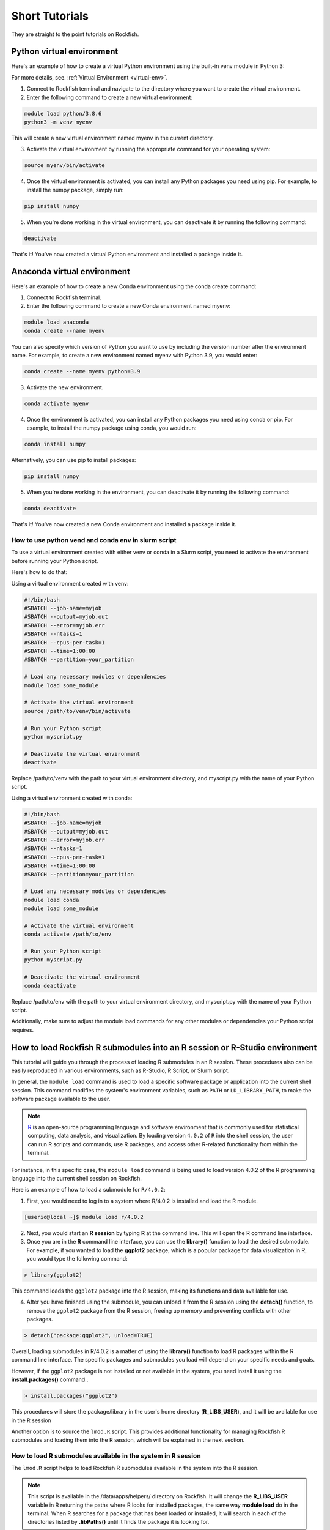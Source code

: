 Short Tutorials
===============

They are straight to the point tutorials on Rockfish.

Python virtual environment
~~~~~~~~~~~~~~~~~~~~~~~~~~

.. image:: https://readthedocs.org/projects/python/badge/?version=latest
  :target: https://python.readthedocs.io/en/latest/?badge=latest
  :alt: The Python programming language

Here's an example of how to create a virtual Python environment using the built-in venv module in Python 3:

For more details, see. :ref:`Virtual Environment <virtual-env>`.

1. Connect to Rockfish terminal and navigate to the directory where you want to create the virtual environment.
2. Enter the following command to create a new virtual environment:

.. code-block:: console

  module load python/3.8.6
  python3 -m venv myenv

This will create a new virtual environment named myenv in the current directory.

3. Activate the virtual environment by running the appropriate command for your operating system:

.. code-block:: console

  source myenv/bin/activate

4. Once the virtual environment is activated, you can install any Python packages you need using pip. For example, to install the numpy package, simply run:

.. code-block:: console

  pip install numpy

5. When you're done working in the virtual environment, you can deactivate it by running the following command:

.. code-block:: console

  deactivate

That's it! You've now created a virtual Python environment and installed a package inside it.

Anaconda virtual environment
~~~~~~~~~~~~~~~~~~~~~~~~~~~~

.. image:: https://copr.fedorainfracloud.org/coprs/g/rhinstaller/Anaconda/package/anaconda/status_image/last_build.png
    :alt: Build status
    :target: https://copr.fedorainfracloud.org/coprs/g/rhinstaller/Anaconda/package/anaconda/

.. image:: https://readthedocs.org/projects/anaconda-installer/badge/?version=latest
    :alt: Documentation Status
    :target: https://anaconda-installer.readthedocs.io/en/latest/?badge=latest

.. image:: https://codecov.io/gh/rhinstaller/anaconda/branch/master/graph/badge.svg
    :alt: Coverage status
    :target: https://codecov.io/gh/rhinstaller/anaconda

.. image:: https://translate.fedoraproject.org/widgets/anaconda/-/master/svg-badge.svg
    :alt: Translation status
    :target: https://translate.fedoraproject.org/engage/anaconda/?utm_source=widget

Here's an example of how to create a new Conda environment using the conda create command:

1. Connect to Rockfish terminal.
2. Enter the following command to create a new Conda environment named myenv:

.. code-block:: console

  module load anaconda
  conda create --name myenv

You can also specify which version of Python you want to use by including the version number after the environment name.
For example, to create a new environment named myenv with Python 3.9, you would enter:

.. code-block:: console

  conda create --name myenv python=3.9

3. Activate the new environment.

.. code-block:: console

  conda activate myenv

4. Once the environment is activated, you can install any Python packages you need using conda or pip. For example, to install the numpy package using conda, you would run:

.. code-block:: console

  conda install numpy

Alternatively, you can use pip to install packages:

.. code-block:: console

  pip install numpy

5. When you're done working in the environment, you can deactivate it by running the following command:

.. code-block:: console

  conda deactivate

That's it! You've now created a new Conda environment and installed a package inside it.

How to use python vend and conda env in slurm script
-----------------------------------------------------

To use a virtual environment created with either venv or conda in a Slurm script, you need to activate the environment before running your Python script.

Here's how to do that:

Using a virtual environment created with venv:

.. code-block:: console

    #!/bin/bash
    #SBATCH --job-name=myjob
    #SBATCH --output=myjob.out
    #SBATCH --error=myjob.err
    #SBATCH --ntasks=1
    #SBATCH --cpus-per-task=1
    #SBATCH --time=1:00:00
    #SBATCH --partition=your_partition

    # Load any necessary modules or dependencies
    module load some_module

    # Activate the virtual environment
    source /path/to/venv/bin/activate

    # Run your Python script
    python myscript.py

    # Deactivate the virtual environment
    deactivate

Replace /path/to/venv with the path to your virtual environment directory, and myscript.py with the name of your Python script.

Using a virtual environment created with conda:

.. code-block:: console

    #!/bin/bash
    #SBATCH --job-name=myjob
    #SBATCH --output=myjob.out
    #SBATCH --error=myjob.err
    #SBATCH --ntasks=1
    #SBATCH --cpus-per-task=1
    #SBATCH --time=1:00:00
    #SBATCH --partition=your_partition

    # Load any necessary modules or dependencies
    module load conda
    module load some_module

    # Activate the virtual environment
    conda activate /path/to/env

    # Run your Python script
    python myscript.py

    # Deactivate the virtual environment
    conda deactivate

Replace /path/to/env with the path to your virtual environment directory, and myscript.py with the name of your Python script.

Additionally, make sure to adjust the module load commands for any other modules or dependencies your Python script requires.

.. _conda-forge: https://docs.conda.io/projects/conda/en/latest/user-guide/tasks/manage-environments.html
.. _docs: https://conda.github.io/conda-pack/cli.html
.. _conda-forge2: https://conda-forge.org/
.. _conda-pack: https://conda.github.io/conda-pack/
.. _Anaconda: https://anaconda.org


How to load Rockfish R submodules into an R session or R-Studio environment
~~~~~~~~~~~~~~~~~~~~~~~~~~~~~~~~~~~~~~~~~~~~~~~~~~~~~~~~~~~~~~~~~~~~~~~~~~~~

This tutorial will guide you through the process of loading R submodules in an R session. These procedures also can be easily reproduced in various environments, such as R-Studio, R Script, or Slurm script.

In general, the ``module load`` command is used to load a specific software package or application into the current shell session. This command modifies the system's environment variables, such as ``PATH`` or ``LD_LIBRARY_PATH``, to make the software package available to the user.

.. note::
   `R`_ is an open-source programming language and software environment that is commonly used for statistical computing, data analysis, and visualization. By loading version ``4.0.2`` of ``R`` into the shell session, the user can run R scripts and commands, use R packages, and access other R-related functionality from within the terminal.

For instance, in this specific case, the ``module load`` command is being used to load version 4.0.2 of the R programming language into the current shell session on Rockfish.

Here is an example of how to load a submodule for ``R/4.0.2``:

1. First, you would need to log in to a system where R/4.0.2 is installed and load the R module.

.. code-block:: console

  [userid@local ~]$ module load r/4.0.2

2. Next, you would start an **R session** by typing **R** at the command line. This will open the R command line interface.

3. Once you are in the **R** command line interface, you can use the **library()** function to load the desired submodule. For example, if you wanted to load the **ggplot2** package, which is a popular package for data visualization in R, you would type the following command:

.. code-block:: console

  > library(ggplot2)

This command loads the ``ggplot2`` package into the R session, making its functions and data available for use.

4. After you have finished using the submodule, you can unload it from the R session using the **detach()** function, to remove the ``ggplot2`` package from the R session, freeing up memory and preventing conflicts with other packages.

.. code-block:: console

  > detach("package:ggplot2", unload=TRUE)

Overall, loading submodules in R/4.0.2 is a matter of using the **library()** function to load R packages within the R command line interface. The specific packages and submodules you load will depend on your specific needs and goals.

However, if the ``ggplot2`` package is not installed or not available in the system, you need install it using the **install.packages()** command..

.. code-block:: console

  > install.packages("ggplot2")

This procedures will store the package/library in the user's home directory (**R_LIBS_USER**), and it will be available for use in the R session

Another option is to source the ``lmod.R`` script. This provides additional functionality for managing Rockfish R submodules and loading them into the R session, which will be explained in the next section.

How to load R submodules available in the system in R session
--------------------------------------------------------------

The ``lmod.R`` script helps to load Rockfish R submodules available in the system into the R session.

.. note::
   This script is available in the /data/apps/helpers/ directory on Rockfish. It will change the **R_LIBS_USER** variable in R returning the paths where R looks for installed packages, the same way **module load** do in the terminal. When R searches for a package that has been loaded or installed, it will search in each of the directories listed by **.libPaths()** until it finds the package it is looking for.

Here is an example of how to use the ``lmod.R`` script to load a submodule for ``R/4.0.2``:

1. First, you would need to log into a system where R/4.0.2 is installed and load the R module using the module load command.

.. code-block:: console

  [userid@local ~]$ module load r/4.0.2

2. Next, you would start an `R`_ session by typing **R** at the command line. This will open the R command line interface.

3. Once you are in the **R** command line interface, you can use the **source()** function to load the ``lmod.R`` script. For example:

.. code-block:: console

  > source("/data/apps/helpers/lmod.R")

.. tip::
    You can also use the **source()** function to load the ``lmod.R`` script from a different directory. For example:

    > source("/data/apps/helpers/lmod.R")

     or

    > source(file.path(Sys.getenv("R_LIBS_USER"), "lmod.R"))
    
    The file.path function in base R offers a convenient way to define a file path, Sys.getenv("R_LIBS_USER") returns the path store into R_LIBS_USER variable, and R_LIBS_USER is an environment variable that defines the location of the user's personal R library directory.

4. After you have sourced the ``lmod.R`` script, you can use the **lmod()** function to load the desired submodule. For example, if you wanted to load the **ggplot2** package, which is a popular package for data visualization in R, you would type the following command:

.. code-block:: console

  > module("load", "r/4.0.2")
  > module("load", "r-ggplot2")

The first load command will load the R module making R submodules available to the next command, and the second load command will load the ``ggplot2`` package into the R session, making its functions and data available for use.

5. After you have finished using the submodule, you can unload it from the R session using the **lmod()** function. For example:

.. code-block:: console

  > module("unload", "r-ggplot2")

This command removes the ``ggplot2`` package from the R session, freeing up memory and preventing conflicts with other packages.

Overall, loading submodules in R/4.0.2 is a matter of using the **lmod.R** function to load R packages within the R command line interface. The specific packages and submodules you load will depend on your specific needs and goals.

However, if the ``ggplot2`` package is not installed, you need to install it using the **install.packages()** command. For example:

.. code-block:: console

  > install.packages("ggplot2")

This command will install the ``ggplot2`` package into the R session, making its functions and data available for use.

How to load tidyverse R submodule in R session
------------------------------------------------

.. code-block:: console

  [userid@local ~]$ module load r/4.0.2
  [userid@local ~]$ R

  > module("load", "r-tidyverse")
  > library(tidyverse)

How to load R submodules and install Rsamtools package in R session
---------------------------------------------------------------------

.. code-block:: console

  [userid@local ~]$ module load r/4.0.2
  [userid@local ~]$ R

.. warning::
    The **lmod.R** only works with **r/3.6.3** or **r/4.0.2**.

.. code-block:: console

  > source("/data/apps/helpers/lmod.R")
  > module("load", "r/4.0.2")

.. tip::
    Loading the r/4.0.2 will make R submodules available in the R session.
    **Note**: It won't work if you use a different R version loaded in the terminal. Change the version as needed.

.. code-block:: console

    > module("load","libjpeg")
    > module("load","libpng")
    > module("load","bzip2")
    > module("load","curl")

    > if (!require("BiocManager", quietly = TRUE))
        install.packages("BiocManager")
    > BiocManager::install("Rsamtools",dependencies=TRUE, force=TRUE)

    > library(Rsamtools)


How to load and and list submodule in R session
------------------------------------------------

In this example we will load the **ggplot2** submodule and list all the submodules loaded in the R session, using another R version.

.. code-block:: console

  [userid@local ~]$ module load r/3.6.3
  [userid@local ~]$ R

  > module("load","r-ggplot2/3.2.0")
  > module("list")

  Currently Loaded Modules:
    1) gcc/9.3.0         10) r-lazyeval/0.2.2   19) r-magrittr/1.5      28) r-rcolorbrewer/1.1-2  37) r-ellipsis/0.3.0
    2) openmpi/3.1.6     11) r-mass/7.3-51.5    20) r-stringi/1.4.3     29) r-viridislite/0.3.0   38) r-zeallot/0.1.0
    3) slurm/19.05.7     12) r-lattice/0.20-38  21) r-stringr/1.4.0     30) r-scales/1.0.0        39) r-vctrs/0.2.0
    4) helpers/0.1.1     13) r-matrix/1.2-17    22) r-reshape2/1.4.3    31) r-assertthat/0.2.1    40) r-pillar/1.4.2
    5) git/2.28.0        14) r-nlme/3.1-141     23) r-rlang/0.4.6       32) r-crayon/1.3.4        41) r-pkgconfig/2.0.2
    6) standard/2020.10  15) r-mgcv/1.8-28      24) r-labeling/0.3      33) r-fansi/0.4.0         42) r-tibble/2.1.3
    7) r/3.6.3           16) r-rcpp/1.0.4.6     25) r-colorspace/1.4-1  34) r-cli/2.0.2           43) r-withr/2.2.0
    8) r-digest/0.6.25   17) r-plyr/1.8.4       26) r-munsell/0.5.0     35) r-utf8/1.1.4          44) r-ggplot2/3.2.0
    9) r-gtable/0.3.0    18) r-glue/1.4.1       27) r-r6/2.4.0          36) r-backports/1.1.4
  >

.. tip::
    Also, you can use the **module()** function to list all of the available modules in the current Lmod system.
    For example:

    > module("avail")

    > module("spider","r-")

    > module("list")

    This command lists all of the available modules in the current Lmod system. Running this command can be useful if you are not sure which module you need to load for a particular task.

.. _R: https://www.r-project.org/


How to create a Slurm script 
~~~~~~~~~~~~~~~~~~~~~~~~~~~~

Slurm scripts are used to submit and manage jobs in a high-performance computing (HPC) environment that uses the Slurm workload manager. Slurm is a popular open-source resource management and job scheduling application used on many HPC clusters and supercomputers. 

A basic example of a Slurm script
---------------------------------

.. code-block:: console

  #!/bin/bash
  #SBATCH --job-name=my_job_name        # Job name
  #SBATCH --output=output.txt           # Standard output file
  #SBATCH --error=error.txt             # Standard error file
  #SBATCH --partition=partition_name    # Partition or queue name
  #SBATCH --nodes=1                     # Number of nodes
  #SBATCH --ntasks-per-node=1           # Number of tasks per node
  #SBATCH --cpus-per-task=1             # Number of CPU cores per task
  #SBATCH --time=1:00:00                # Maximum runtime (D-HH:MM:SS)
  #SBATCH --mail-type=END               # Send email at job completion
  #SBATCH --mail-user=your@email.com    # Email address for notifications

  # Load necessary modules (if needed)
  # module load module_name

  # Your job commands go here
  # For example:
  # python my_script.py

  # Optionally, you can include cleanup commands here (e.g., after the job finishes)
  # For example:
  # rm some_temp_file.txt

Here's an explanation of the key Slurm directives in the script:

* **#SBATCH** These lines are comments in a Slurm script and specify various options for the job.
* **--job-name** A name for your job.
* **--output** and **--error:** The paths to the standard output and error log files.
* **--partition:** The name of the Slurm partition or queue where the job should run.
* **--nodes:** The number of nodes needed for the job.
* **--ntasks-per-node:** The number of tasks per node or processes to run.
* **--cpus-per-task:** The number of CPU cores allocated to each task.
* **--time:** The maximum runtime for the job.
* **--mail-type** and **--mail-user:** Email notification settings.

.. note::
  Please avoid to use ``--ntasks`` on Rockfish also, no need to set ``--mem``. It will automatically set to the number of cores, 4GB per core.

After the ``#SBATCH`` directives, you can load any necessary modules or execute your job's commands. In the example, it's assumed that you will run a Python script named ``my_script.py``. You can replace this with your specific job commands.

To submit a Slurm job, you can save the script to a file (e.g., ``my_job.slurm``) and then use the ``sbatch`` command to submit the job:

.. code-block:: console

  [userid@local ~]$ sbatch my_job.slurm

.. note::
  The provided script is a Slurm job script written in Bash for submitting a job array to a Slurm cluster. Here's a breakdown of the script:

How to run a matlab job array
-----------------------------

.. code-block:: console

  #!/bin/bash -l
  #SBATCH --job-name=job-array2        # Job name
  #SBATCH --time=1:1:0                 # Maximum runtime (D-HH:MM:SS)
  #SBATCH --array=1-20                 # Defines a job array from task ID 1 to 20
  #SBATCH --ntasks-per-node=1          # Number of tasks (in this case, one task per array element)
  #SBATCH -p defq                      # Partition or queue name
  #SBATCH --reservation=Training       # Reservation name
  #SBATCH                              # This is an empty line to separate Slurm directives from the job commands

  # run your job

  echo "Start Job $SLURM_ARRAY_TASK_ID on $HOSTNAME"  # Display job start information

  sleep 10  # Sleep for 10 seconds

  export alpha=1  # Set an environment variable alpha to 1
  export beta=2   # Set an environment variable beta to 2

  module load matlab  # Load the Matlab module

  matlab -nodisplay -singleCompThread -r "myRand($SLURM_ARRAY_TASK_ID, $alpha, $beta), pause(20), exit"
  # Run a Matlab script with parameters: $SLURM_ARRAY_TASK_ID, $alpha, and $beta, and then exit

This script is designed to run a job array, where a job is executed 20 times with different values of ``$SLURM_ARRAY_TASK_ID``, which ranges from 1 to 20.

Here's what the script does:

  * The script specifies Slurm directives at the beginning of the file. These directives provide instructions to the Slurm scheduler for managing the job array, such as the job name, maximum runtime, array definition, number of tasks, partition, and reservation.
  * After the Slurm directives, the script contains actual job commands. It starts by echoing a message indicating the start of the job with the current task ID and the hostname where the job is running.
  * It then ``sleeps`` for 10 seconds using the sleep command.
  * Two environment variables, ``alpha`` and ``beta``, are exported with values 1 and 2, respectively.
  * The Matlab module is loaded with the ``module load`` command.
  * Finally, Matlab is invoked with the specified parameters using the ``-r`` flag. The ``myRand`` Matlab function is called with the current ``$SLURM_ARRAY_TASK_ID``, ``$alpha``, and ``$beta``. It also includes a pause(20) to pause execution for 20 seconds and then exits.

To submit this job array script to the Slurm scheduler, save it to a file (e.g., ``job_array_script.sh``) and then submit it using the ``sbatch`` command:

.. code-block:: console

  [userid@local ~]$ sbatch job_array_script.sh

.. note::
  The scheduler will take care of running the job array with the specified parameters.

How to run job array task with a step size
-------------------------------------------

When using **#SBATCH --array=1-100%10**, it defines a job array where the task IDs range from 1 to 100, and each job array element runs every 10 task IDs. This means that you will have a total of 10 job instances, each running a subset of the task IDs from 1 to 100. Here's an example script using this array configuration:

.. code-block:: console

  #!/bin/bash -l
  #SBATCH --job-name=job-array-example
  #SBATCH --time=1:0:0
  #SBATCH --array=1-100%10  # Job array from task ID 1 to 100, with a step size of 10
  #SBATCH --ntasks-per-node=1
  #SBATCH --partition=defq
  #SBATCH --mail-type=end
  #SBATCH --mail-user=userid@jhu.edu
  #SBATCH --reservation=Training

  ml intel/2022.2

  # Your executable or script goes here
  # Example: Running a Python script
  # python my_script.py $SLURM_ARRAY_TASK_ID

  # In this example, each job instance will execute the script with a different SLURM_ARRAY_TASK_ID.

In this script:

  * ``#SBATCH --array=1-100%10`` defines a job array with task IDs ranging from 1 to 100, where each job instance will run a subset of 10 consecutive task IDs. So, you'll have 10 job instances with ``SLURM_ARRAY_TASK_ID`` values like 1, 11, 21, ..., 91.
  * The ``ml intel/2022.2`` line loads the Intel compiler module, which can be used for compilation if your job requires it.
  * The actual job commands, such as running an executable or script, should be placed below the comments. In this example, I've left a placeholder comment indicating how you might run a Python script with the ``SLURM_ARRAY_TASK_ID``. You should replace it with the actual commands or scripts you want to execute for your job.

To submit this job array to the Slurm scheduler, save it to a file (e.g., ``job_array_example.sh``) and then submit it using the sbatch command:

.. code-block:: console

  [userid@local ~]$ sbatch job_array_example.sh

.. note::
  The scheduler will create 10 job instances, each running a subset of task IDs according to the specified array configuration.

How to run an MPI (Message Passing Interface) program
-----------------------------------------------------

To perform a Slurm script for running an MPI (Message Passing Interface) program on a high-performance computing (HPC) Rockfish Cluster. 

Here's a breakdown of the script:

.. code-block:: console

  #!/bin/bash -l
  #SBATCH --job-name=mpi-job          # Job name
  #SBATCH --time=10:00:00             # Maximum runtime (1 hour)
  #SBATCH --nodes=1                   # Number of nodes requested
  #SBATCH --ntasks-per-node=4         # Number of MPI tasks per node
  #SBATCH --partition=defq            # Partition or queue name
  #SBACTH --mail-type=end             # Email notification type (end of job)
  #SBATCH --mail-user=userid@jhu.edu  # Email address for notifications
  #SBATCH --reservation=Training      # Reservation name

  ml intel/2022.2  # Load the Intel compiler module with version 2022.2

  # compile
  mpiicc -o hello-mpi.x hello-mpi.c  # Compile the MPI program from source code

  mpirun -np 4 ./hello-mpi.x > my-mpi.log  # Run the MPI program with 4 MPI processes, redirecting output to a log file

Here's what the script does:

1. It specifies various Slurm directives at the beginning of the script. These directives provide instructions to the Slurm scheduler for managing the MPI job:

* **--job-name** Specifies a name for the job.
* **--time** Sets the maximum runtime for the job to 1 hour.
* **--nodes** Requests 1 compute node for the job.
* **--ntasks-per-node** Specifies that there will be 4 MPI tasks per node.
* **--partition** Specifies the Slurm partition or queue where the job should run (in this case, ``defq``).
* **--mail-type** Requests email notifications at the end of the job.
* **--mail-user** Specifies the email address where notifications will be sent.
* **--reservation** Associates the job with a reservation named "Training."

2. The script loads the Intel compiler module with version 2022.2 using the ``ml`` command. This is done to ensure that the correct compiler environment is set up for compilation.
3. It compiles the MPI program named ``hello-mpi.c`` using the ``mpiicc`` compiler and generates an executable named "hello-mpi.x."
4. Finally, it runs the MPI program using the mpirun command with 4 MPI processes. The standard output of the program is redirected to a log file named ``my-mpi.log``.

To submit this MPI job to the Slurm scheduler, save it to a file (e.g., ``mpi_job_script.sh``) and then submit it using the sbatch command:

.. code-block:: console

  [userid@local ~]$ sbatch mpi_job_script.sh

.. note::
  The scheduler will allocate resources and run the MPI program with the specified parameters.

How to run a mixed MPI/OpenMP program
-------------------------------------

To submit a Slurm job script for running a mixed MPI/OpenMP program on a high-performance computing (HPC) cluster. This script combines both message-passing parallelism (MPI) and shared-memory parallelism (OpenMP). Here's a breakdown of the script:

.. code-block:: console

  #!/bin/bash -l
  #SBATCH --job-name=omp-job          # Job name
  #SBATCH --time=1:0:0                # Maximum runtime (1 hour)
  #SBATCH --nodes=2                   # Number of nodes requested
  #SBATCH --ntasks-per-node=1         # Number of MPI tasks per node
  #SBATCH --cpus-per-task=4           # Number of CPU cores per task
  #SBATCH --partition=defq            # Partition or queue name
  #SBATCH --mail-type=end             # Email notification type (end of job)
  #SBATCH --mail-user=$USER@jhu.edu   # Email address for notifications (using the user's environment variable)
  #SBATCH --reservation=Training      # Reservation name

  ml intel/2022.2  # Load the Intel compiler module with version 2022.2

  # Compile the code using Intel and mix MPI/OpenMP
  echo "mpiicc -qopenmp -o hello-mix.x hello-world-mix.c"

  # How to compile
  # mpiicc -qopenmp -o hello-mix.x hello-world-mix.c

  # Run the code
  mpirun -np 2 ./hello-mix.x  # Run the mixed MPI/OpenMP program with 2 MPI processes

Here's what the script does:

1. The script specifies various Slurm directives at the beginning of the script. These directives provide instructions to the Slurm scheduler for managing the mixed MPI/OpenMP job:

* **--job-name** Specifies a name for the job.
* **--time** Sets the maximum runtime for the job to 1 hour.
* **--nodes** Requests 2 compute nodes for the job.
* **--ntasks-per-node** Specifies that there will be 1 MPI task per node.
* **--cpus-per-task** Specifies that each MPI task will use 4 CPU cores.
* **--partition** Specifies the Slurm partition or queue where the job should run (in this case, "defq").
* **--mail-type** Requests email notifications at the end of the job.
* **--mail-user** Uses the ``$USER`` environment variable to specify the email address where notifications will be sent. This assumes that the user's email is in the format ``username@jhu.edu``.
* **--reservation** Associates the job with a reservation named ``Training``.

2. The script loads the Intel compiler module with version 2022.2 using the ``ml`` command. This is done to ensure that the correct compiler environment is set up for compilation.
3. It echoes the compilation command that will be used (``mpiicc -qopenmp -o hello-mix.x hello-world-mix.c``). This is commented out because it's not actually compiling the code in the script, but you can uncomment it and run it outside the script.
4. Finally, it runs the mixed MPI/OpenMP program using the ``mpirun`` command with 2 MPI processes. The program is expected to use OpenMP for shared-memory parallelism.

To submit this mixed MPI/OpenMP job to the Slurm scheduler, save it to a file (e.g., ``mpi_omp_job_script.sh``) and then submit it using the sbatch command:


.. code-block:: console

  [userid@local ~]$ sbatch mpi_omp_job_script.sh

.. note::
  The scheduler will allocate resources and run the mixed MPI/OpenMP program with the specified parameters.
